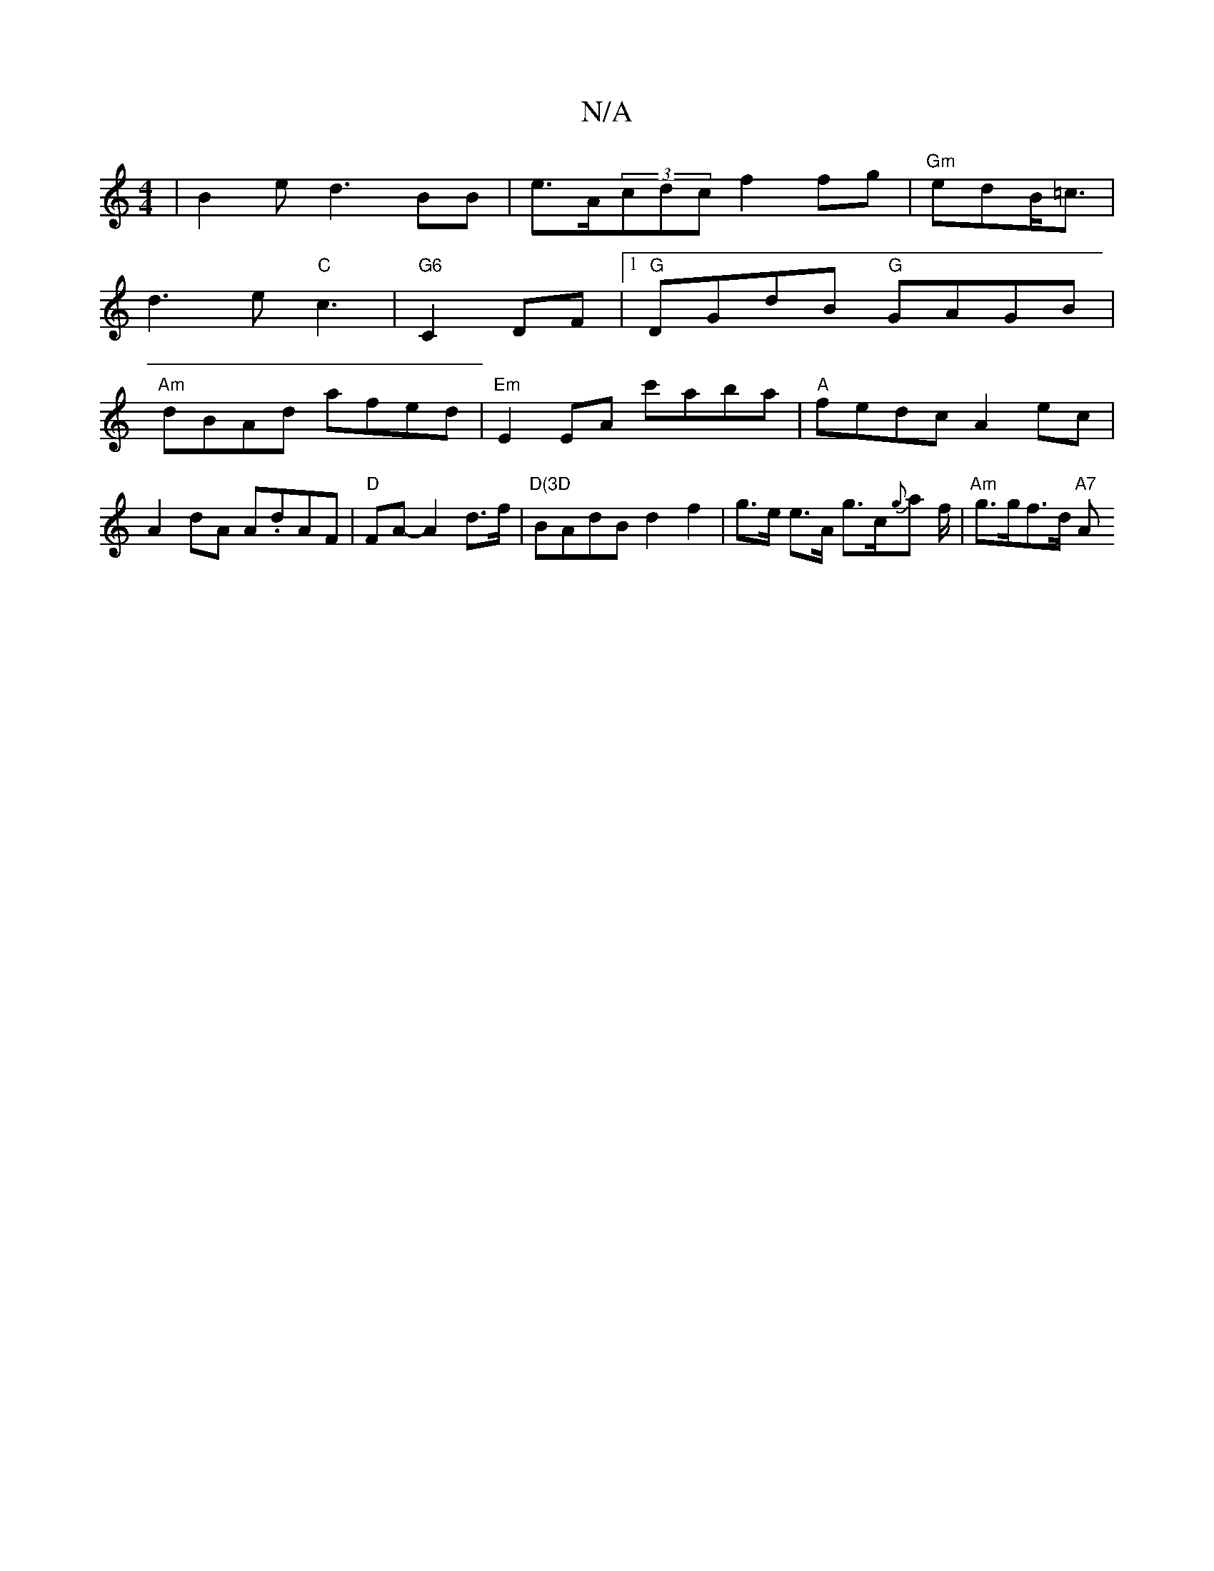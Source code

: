 X:1
T:N/A
M:4/4
R:N/A
K:Cmajor
|B2ed3BB|e>A(3cdc f2fg|"Gm"edB<=c |
d3e"C"c3|"G6"C2DF|1 "G"DGdB "G"GAGB|
"Am"dBAd afed|"Em" E2 EA c'aba|"A"fedc A2ec|A2dA A.dAF|"D" FA- A2 d>f |"D(3D"BAdB d2f2 | g>e e>A g>c{g}a f/2|"Am" g>gf>d "A7" A